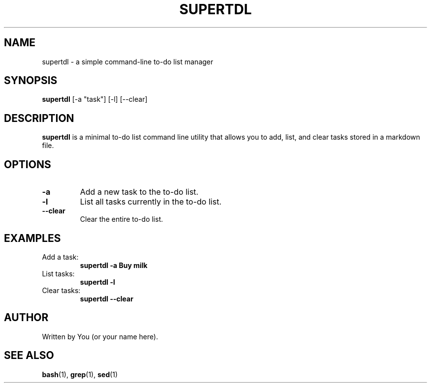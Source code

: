 .TH SUPERTDL 1 "June 2025" "v1.0" "User Commands"
.SH NAME
supertdl \- a simple command-line to-do list manager
.SH SYNOPSIS
.B supertdl
[\-a "task"] [\-l] [\-\-clear]
.SH DESCRIPTION
.B supertdl
is a minimal to-do list command line utility that allows you to add, list, and clear tasks stored in a markdown file.

.SH OPTIONS
.TP
.BR \-a " \"task\""
Add a new task to the to-do list.

.TP
.B \-l
List all tasks currently in the to-do list.

.TP
.B \-\-clear
Clear the entire to-do list.

.SH EXAMPLES
.TP
Add a task:
.B supertdl \-a "Buy milk"

.TP
List tasks:
.B supertdl \-l

.TP
Clear tasks:
.B supertdl \-\-clear

.SH AUTHOR
Written by You (or your name here).

.SH SEE ALSO
.BR bash (1), 
.BR grep (1), 
.BR sed (1)
